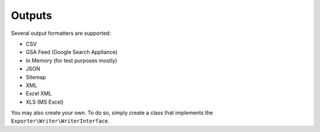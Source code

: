 =======
Outputs
=======

Several output formatters are supported:

* CSV
* GSA Feed (Google Search Appliance)
* In Memory (for test purposes mostly)
* JSON
* Sitemap
* XML
* Excel XML
* XLS (MS Excel)

You may also create your own. To do so, simply create a class that implements the ``Exporter\Writer\WriterInterface``.